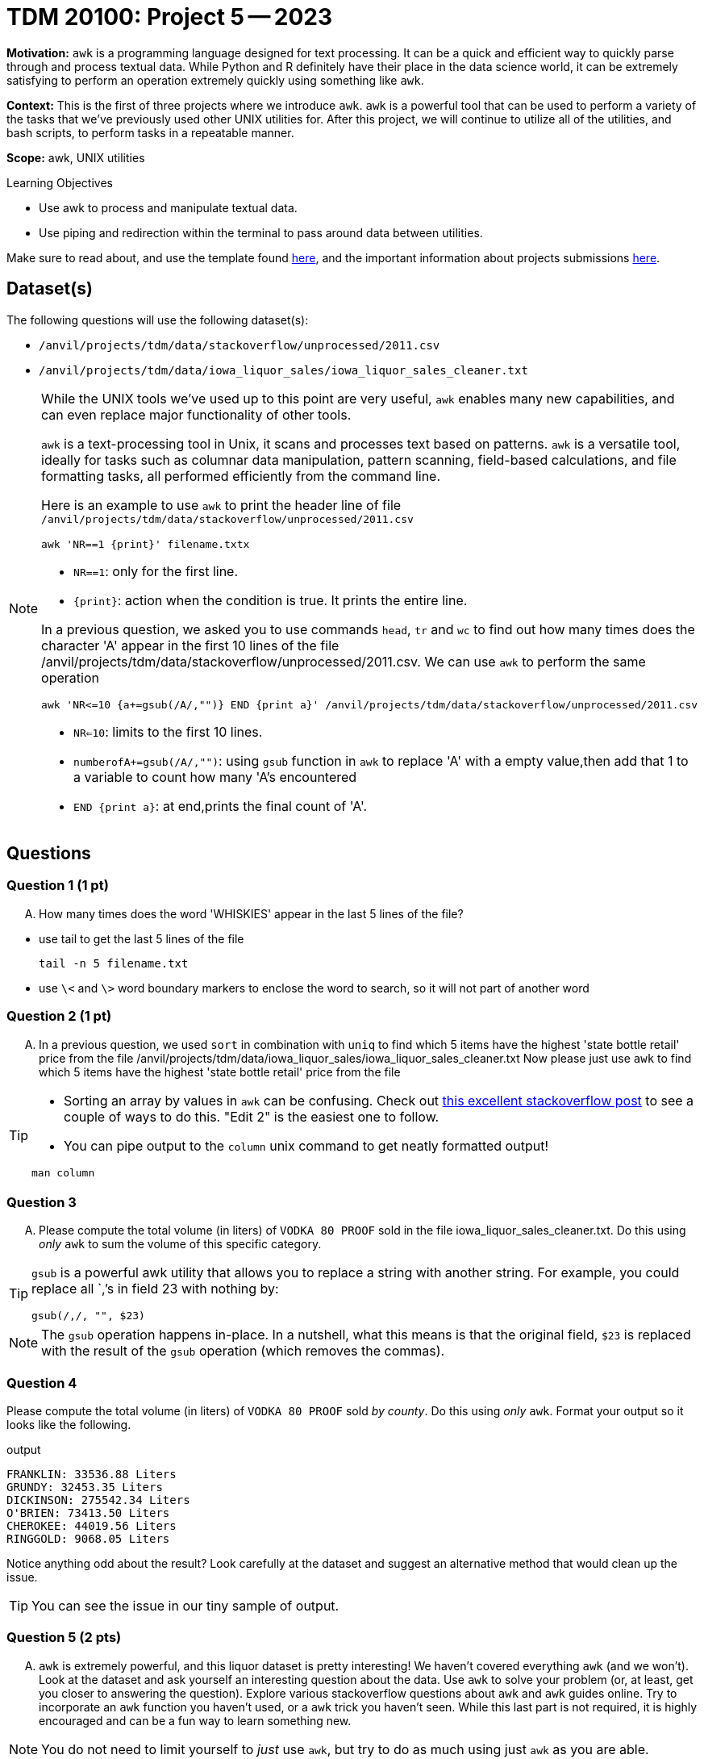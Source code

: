 = TDM 20100: Project 5 -- 2023

**Motivation:** `awk` is a programming language designed for text processing. It can be a quick and efficient way to quickly parse through and process textual data. While Python and R definitely have their place in the data science world, it can be extremely satisfying to perform an operation extremely quickly using something like `awk`. 

**Context:** This is the first of three projects where we introduce `awk`. `awk` is a powerful tool that can be used to perform a variety of the tasks that we've previously used other UNIX utilities for. After this project, we will continue to utilize all of the utilities, and bash scripts, to perform tasks in a repeatable manner.

**Scope:** awk, UNIX utilities

.Learning Objectives
****
- Use awk to process and manipulate textual data.
- Use piping and redirection within the terminal to pass around data between utilities.
****

Make sure to read about, and use the template found xref:templates.adoc[here], and the important information about projects submissions xref:submissions.adoc[here].

== Dataset(s)

The following questions will use the following dataset(s):

- `/anvil/projects/tdm/data/stackoverflow/unprocessed/2011.csv`

- `/anvil/projects/tdm/data/iowa_liquor_sales/iowa_liquor_sales_cleaner.txt`

[NOTE]
====
While the UNIX tools we've used up to this point are very useful, `awk` enables many new capabilities, and can even replace major functionality of other tools.

`awk` is a text-processing tool in Unix, it scans and processes text based on patterns. `awk` is a versatile tool, ideally for tasks such as columnar data manipulation, pattern scanning, field-based calculations, and file formatting tasks, all performed efficiently from the command line.

Here is an example to use `awk` to print the header line of file `/anvil/projects/tdm/data/stackoverflow/unprocessed/2011.csv`

[source,bash]
awk 'NR==1 {print}' filename.txtx


* `NR==1`: only for the first line.
* `{print}`: action when the condition is true. It prints the entire line.


In a previous question, we asked you to use commands `head`, `tr` and `wc` to find out how many times does the character 'A' appear in the first 10 lines of the file /anvil/projects/tdm/data/stackoverflow/unprocessed/2011.csv. We can use `awk` to  perform the same operation 
[source,bash]
awk 'NR<=10 {a+=gsub(/A/,"")} END {print a}' /anvil/projects/tdm/data/stackoverflow/unprocessed/2011.csv

* `NR<=10`: limits to the first 10 lines.
* `numberofA+=gsub(/A/,"")`: using `gsub` function in `awk` to replace 'A' with a empty value,then add that 1 to a variable to count how many 'A's encountered
* `END {print a}`: at end,prints the final count of 'A'.
====

== Questions

=== Question 1 (1 pt)
[upperalpha]
.. How many times does the word 'WHISKIES' appear in the last 5 lines of the file?

[TIP]
* use tail to get the last 5 lines of the file
[source,bash]
tail -n 5 filename.txt
* use `\<` and `\>` word boundary markers to enclose the word to search, so it will not part of another word

=== Question 2 (1 pt)

[upperalpha]

.. In a previous question, we used `sort` in combination with `uniq` to find  which 5 items have the highest 'state bottle retail' price from the file /anvil/projects/tdm/data/iowa_liquor_sales/iowa_liquor_sales_cleaner.txt
Now please just use `awk` to find which 5 items have the highest 'state bottle retail' price from the file 

[TIP]
====
* Sorting an array by values in `awk` can be confusing. Check out https://stackoverflow.com/questions/5342782/sort-associative-array-with-awk[this excellent stackoverflow post] to see a couple of ways to do this. "Edit 2" is the easiest one to follow.

* You can pipe output to the `column` unix command to get neatly formatted output! 

[source,bash]
----
man column
----
====


=== Question 3
[upperalpha]
.. Please compute the total volume (in liters) of `VODKA 80 PROOF` sold in the file iowa_liquor_sales_cleaner.txt. Do this using _only_ `awk` to sum the volume of this specific category. 

[TIP]
====
`gsub` is a powerful awk utility that allows you to replace a string with another string. For example, you could replace all `,`'s in field 23 with nothing by:

----
gsub(/,/, "", $23)
----
====

[NOTE]
====
The `gsub` operation happens in-place. In a nutshell, what this means is that the original field, `$23` is replaced with the result of the `gsub` operation (which removes the commas).
====
 

=== Question 4

Please compute the total volume (in liters) of `VODKA 80 PROOF` sold _by county_. Do this using _only_ `awk`. Format your output so it looks like the following.

.output
----
FRANKLIN: 33536.88 Liters
GRUNDY: 32453.35 Liters
DICKINSON: 275542.34 Liters
O'BRIEN: 73413.50 Liters
CHEROKEE: 44019.56 Liters
RINGGOLD: 9068.05 Liters
----

Notice anything odd about the result? Look carefully at the dataset and suggest an alternative method that would clean up the issue.

[TIP]
====
You can see the issue in our tiny sample of output.
====


=== Question 5 (2 pts)

[upperalpha]
.. `awk` is extremely powerful, and this liquor dataset is pretty interesting! We haven't covered everything `awk` (and we won't). Look at the dataset and ask yourself an interesting question about the data. Use `awk` to solve your problem (or, at least, get you closer to answering the question). Explore various stackoverflow questions about `awk` and `awk` guides online. Try to incorporate an `awk` function you haven't used, or a `awk` trick you haven't seen. While this last part is not required, it is highly encouraged and can be a fun way to learn something new.

[NOTE]
====
You do not need to limit yourself to _just_ use `awk`, but try to do as much using just `awk` as you are able.
====

Project 05 Assignment Checklist
====
* Jupyter Lab notebook with your code and comments for the assignment
    ** `firstname-lastname-project05.ipynb`.
* Submit files through Gradescope
====

[WARNING]
====
_Please_ make sure to double check that your submission is complete, and contains all of your code and output before submitting. If you are on a spotty internet connection, it is recommended to download your submission after submitting it to make sure what you _think_ you submitted, was what you _actually_ submitted.
                                                                                                                             
In addition, please review our xref:submissions.adoc[submission guidelines] before submitting your project.
====